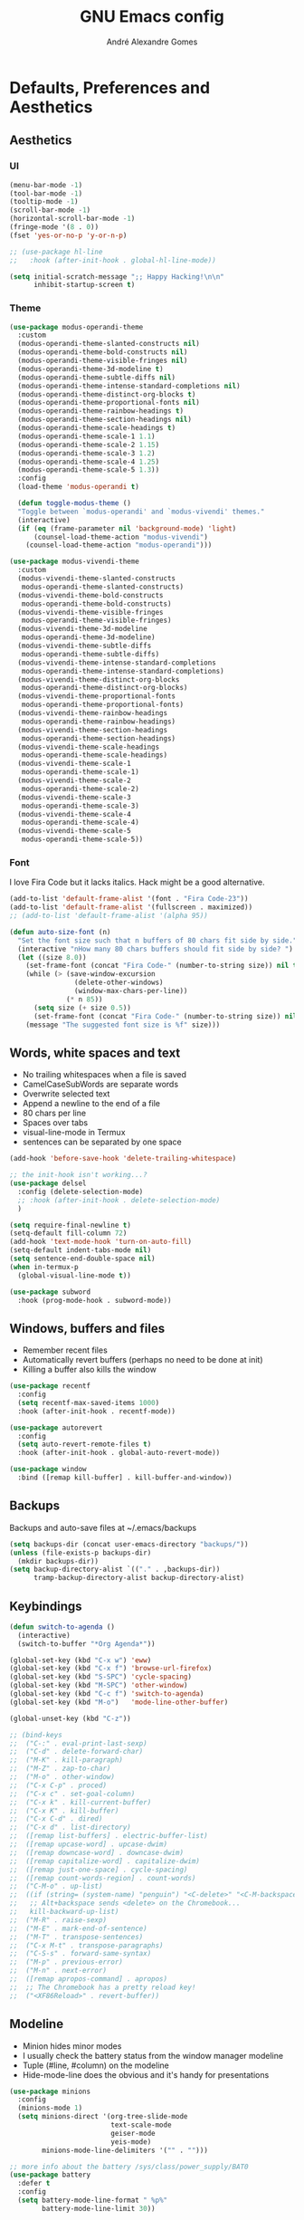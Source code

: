#+TITLE: GNU Emacs config
#+AUTHOR: André Alexandre Gomes
#+EMAIL: andremegafone@gmail.com
#+PROPERTY: header-args :results silent

* Defaults, Preferences and Aesthetics
** Aesthetics
*** UI
#+begin_src emacs-lisp
  (menu-bar-mode -1)
  (tool-bar-mode -1)
  (tooltip-mode -1)
  (scroll-bar-mode -1)
  (horizontal-scroll-bar-mode -1)
  (fringe-mode '(8 . 0))
  (fset 'yes-or-no-p 'y-or-n-p)

  ;; (use-package hl-line
  ;;   :hook (after-init-hook . global-hl-line-mode))

  (setq initial-scratch-message ";; Happy Hacking!\n\n"
        inhibit-startup-screen t)
#+end_src

*** Theme
#+begin_src emacs-lisp
  (use-package modus-operandi-theme
    :custom
    (modus-operandi-theme-slanted-constructs nil)
    (modus-operandi-theme-bold-constructs nil)
    (modus-operandi-theme-visible-fringes nil)
    (modus-operandi-theme-3d-modeline t)
    (modus-operandi-theme-subtle-diffs nil)
    (modus-operandi-theme-intense-standard-completions nil)
    (modus-operandi-theme-distinct-org-blocks t)
    (modus-operandi-theme-proportional-fonts nil)
    (modus-operandi-theme-rainbow-headings t)
    (modus-operandi-theme-section-headings nil)
    (modus-operandi-theme-scale-headings t)
    (modus-operandi-theme-scale-1 1.1)
    (modus-operandi-theme-scale-2 1.15)
    (modus-operandi-theme-scale-3 1.2)
    (modus-operandi-theme-scale-4 1.25)
    (modus-operandi-theme-scale-5 1.3))
    :config
    (load-theme 'modus-operandi t)

    (defun toggle-modus-theme ()
    "Toggle between `modus-operandi' and `modus-vivendi' themes."
    (interactive)
    (if (eq (frame-parameter nil 'background-mode) 'light)
        (counsel-load-theme-action "modus-vivendi")
      (counsel-load-theme-action "modus-operandi")))

  (use-package modus-vivendi-theme
    :custom
    (modus-vivendi-theme-slanted-constructs
     modus-operandi-theme-slanted-constructs)
    (modus-vivendi-theme-bold-constructs
     modus-operandi-theme-bold-constructs)
    (modus-vivendi-theme-visible-fringes
     modus-operandi-theme-visible-fringes)
    (modus-vivendi-theme-3d-modeline
     modus-operandi-theme-3d-modeline)
    (modus-vivendi-theme-subtle-diffs
     modus-operandi-theme-subtle-diffs)
    (modus-vivendi-theme-intense-standard-completions
     modus-operandi-theme-intense-standard-completions)
    (modus-vivendi-theme-distinct-org-blocks
     modus-operandi-theme-distinct-org-blocks)
    (modus-vivendi-theme-proportional-fonts
     modus-operandi-theme-proportional-fonts)
    (modus-vivendi-theme-rainbow-headings
     modus-operandi-theme-rainbow-headings)
    (modus-vivendi-theme-section-headings
     modus-operandi-theme-section-headings)
    (modus-vivendi-theme-scale-headings
     modus-operandi-theme-scale-headings)
    (modus-vivendi-theme-scale-1
     modus-operandi-theme-scale-1)
    (modus-vivendi-theme-scale-2
     modus-operandi-theme-scale-2)
    (modus-vivendi-theme-scale-3
     modus-operandi-theme-scale-3)
    (modus-vivendi-theme-scale-4
     modus-operandi-theme-scale-4)
    (modus-vivendi-theme-scale-5
     modus-operandi-theme-scale-5))
#+end_src

*** Font
I love Fira Code but it lacks italics. Hack might be a good alternative.

#+begin_src emacs-lisp
  (add-to-list 'default-frame-alist '(font . "Fira Code-23"))
  (add-to-list 'default-frame-alist '(fullscreen . maximized))
  ;; (add-to-list 'default-frame-alist '(alpha 95))

  (defun auto-size-font (n)
    "Set the font size such that n buffers of 80 chars fit side by side."
    (interactive "nHow many 80 chars buffers should fit side by side? ")
    (let ((size 8.0))
      (set-frame-font (concat "Fira Code-" (number-to-string size)) nil t)
      (while (> (save-window-excursion
                  (delete-other-windows)
                  (window-max-chars-per-line))
                (* n 85))
        (setq size (+ size 0.5))
        (set-frame-font (concat "Fira Code-" (number-to-string size)) nil t))
      (message "The suggested font size is %f" size)))
#+end_src

** Words, white spaces and text
- No trailing whitespaces when a file is saved
- CamelCaseSubWords are separate words
- Overwrite selected text
- Append a newline to the end of a file
- 80 chars per line
- Spaces over tabs
- visual-line-mode in Termux
- sentences can be separated by one space

#+begin_src emacs-lisp
  (add-hook 'before-save-hook 'delete-trailing-whitespace)

  ;; the init-hook isn't working...?
  (use-package delsel
    :config (delete-selection-mode)
    ;; :hook (after-init-hook . delete-selection-mode)
    )

  (setq require-final-newline t)
  (setq-default fill-column 72)
  (add-hook 'text-mode-hook 'turn-on-auto-fill)
  (setq-default indent-tabs-mode nil)
  (setq sentence-end-double-space nil)
  (when in-termux-p
    (global-visual-line-mode t))

  (use-package subword
    :hook (prog-mode-hook . subword-mode))
#+end_src

** Windows, buffers and files
- Remember recent files
- Automatically revert buffers (perhaps no need to be done at init)
- Killing a buffer also kills the window

#+begin_src emacs-lisp
  (use-package recentf
    :config
    (setq recentf-max-saved-items 1000)
    :hook (after-init-hook . recentf-mode))

  (use-package autorevert
    :config
    (setq auto-revert-remote-files t)
    :hook (after-init-hook . global-auto-revert-mode))

  (use-package window
    :bind ([remap kill-buffer] . kill-buffer-and-window))
#+end_src

** Backups
Backups and auto-save files at ~/.emacs/backups

#+begin_src emacs-lisp
  (setq backups-dir (concat user-emacs-directory "backups/"))
  (unless (file-exists-p backups-dir)
    (mkdir backups-dir))
  (setq backup-directory-alist `(("." . ,backups-dir))
        tramp-backup-directory-alist backup-directory-alist)
#+end_src

** Keybindings
#+begin_src emacs-lisp
  (defun switch-to-agenda ()
    (interactive)
    (switch-to-buffer "*Org Agenda*"))

  (global-set-key (kbd "C-x w") 'eww)
  (global-set-key (kbd "C-x f") 'browse-url-firefox)
  (global-set-key (kbd "S-SPC") 'cycle-spacing)
  (global-set-key (kbd "M-SPC") 'other-window)
  (global-set-key (kbd "C-c f") 'switch-to-agenda)
  (global-set-key (kbd "M-o")   'mode-line-other-buffer)

  (global-unset-key (kbd "C-z"))

  ;; (bind-keys
  ;;  ("C-:" . eval-print-last-sexp)
  ;;  ("C-d" . delete-forward-char)
  ;;  ("M-K" . kill-paragraph)
  ;;  ("M-Z" . zap-to-char)
  ;;  ("M-o" . other-window)
  ;;  ("C-x C-p" . proced)
  ;;  ("C-x c" . set-goal-column)
  ;;  ("C-x k" . kill-current-buffer)
  ;;  ("C-x K" . kill-buffer)
  ;;  ("C-x C-d" . dired)
  ;;  ("C-x d" . list-directory)
  ;;  ([remap list-buffers] . electric-buffer-list)
  ;;  ([remap upcase-word] . upcase-dwim)
  ;;  ([remap downcase-word] . downcase-dwim)
  ;;  ([remap capitalize-word] . capitalize-dwim)
  ;;  ([remap just-one-space] . cycle-spacing)
  ;;  ([remap count-words-region] . count-words)
  ;;  ("C-M-o" . up-list)
  ;;  ((if (string= (system-name) "penguin") "<C-delete>" "<C-M-backspace>") .
  ;;   ;; Alt+backspace sends <delete> on the Chromebook...
  ;;   kill-backward-up-list)
  ;;  ("M-R" . raise-sexp)
  ;;  ("M-E" . mark-end-of-sentence)
  ;;  ("M-T" . transpose-sentences)
  ;;  ("C-x M-t" . transpose-paragraphs)
  ;;  ("C-S-s" . forward-same-syntax)
  ;;  ("M-p" . previous-error)
  ;;  ("M-n" . next-error)
  ;;  ([remap apropos-command] . apropos)
  ;;  ;; The Chromebook has a pretty reload key!
  ;;  ("<XF86Reload>" . revert-buffer))
#+end_src

** Modeline
- Minion hides minor modes
- I usually check the battery status from the window manager modeline
- Tuple (#line, #column) on the modeline
- Hide-mode-line does the obvious and it's handy for presentations

#+begin_src emacs-lisp
  (use-package minions
    :config
    (minions-mode 1)
    (setq minions-direct '(org-tree-slide-mode
                           text-scale-mode
                           geiser-mode
                           yeis-mode)
          minions-mode-line-delimiters '("" . "")))

  ;; more info about the battery /sys/class/power_supply/BAT0
  (use-package battery
    :defer t
    :config
    (setq battery-mode-line-format " %p%"
          battery-mode-line-limit 30))

  (column-number-mode)

  (use-package hide-mode-line
    :defer t)
#+end_src

** Cursor
- Preserve cursor position after C-v or M-v
- Preserve cursor position after closing a file
- Avy moves my cursor around

change this keybinding to C-m, C-i or M-j?
#+begin_src emacs-lisp
  (setq scroll-preserve-screen-position 'always)
  (save-place-mode 1)
  (setq blink-cursor-blinks 2)

  (use-package avy
    :bind ("C-r" . avy-goto-word-1))
#+end_src

* Programming
** Languages
*** Python
Add binds only to python-mode-map

#+begin_src emacs-lisp
  (use-package elpy
    :defer t
    :init
    (advice-add 'python-mode :before 'elpy-enable)
    :config
    (setq elpy-rpc-python-command "python3"
          python-shell-interpreter "python3"
          ;; python-shell-interpreter "ipython"
          ;; elpy-rpc-virtualenv-path 'current
          ;; pyvenv-mode-line-indicator nil
          )
    ;; :bind
    ;; ("C-c p" . elpy-autopep8-fix-code)
    ;; ("C-c b" . elpy-black-fix-code)
    )

  ;; (use-package company-jedi
  ;;   :config (add-to-list 'company-backends 'company-jedi))

  ;; (use-package ein)

  ;; (add-hook 'python-mode-hook (lambda ()
  ;;                               (require 'sphinx-doc)
  ;;                               (sphinx-doc-mode t)))

  (add-hook 'python-mode-hook
            (setq-default electric-indent-inhibit t))
#+end_src

*** Haskell
#+begin_src emacs-lisp
  ;; (use-package haskell-mode)

  ;; (add-hook 'haskell-mode-hook
  ;;           (lambda ()
  ;;             (haskell-doc-mode)
  ;;             (turn-on-haskell-indent)))
#+end_src

*** Bash
**** Shell
#+begin_src emacs-lisp
  (use-package shell
    :bind (:map shell-mode-map
          ("M-p" . comint-previous-matching-input-from-input)
          ("M-n" . comint-next-matching-input-from-input)
          ("SPC" . comint-magic-space)))
#+end_src

**** Eshell
#+begin_src emacs-lisp
  (use-package eshell
    :custom
    ;; (pcomplete-cycle-completions nil)
    (eshell-history-file-name (expand-file-name "~/.bash_history"))
    ;; (eshell-history-size nil)
    :init (require 'esh-module)
    :config
    (setq eshell-prefer-lisp-functions t
          password-cache-expiry nil)
    (add-to-list 'eshell-modules-list 'eshell-tramp)
    :hook
    (eshell-mode-hook . (lambda () (company-mode -1)))
    ;; :bind (:map eshell-mode-map
    ;;             ("<M-tab>" . completion-at-point))
    :bind ([remap shell-command] . eshell-command))

  (add-hook 'eshell-mode-hook
    (lambda ()
      (define-key eshell-mode-map (kbd "<M-tab>") nil)
      (define-key eshell-mode-map (kbd "<M-tab>")
        (lambda () (interactive) (completion-at-point)))))

  (use-package em-term
    :config
    (add-to-list 'eshell-visual-commands "nmtui")
    (add-to-list 'eshell-visual-commands "alsamixer"))
#+end_src

**** Term
#+begin_src emacs-lisp
  ;; (use-package term
  ;;   :bind (("C-c t" . term)
  ;;          :map term-mode-map
  ;;          ("M-p" . term-send-up)
  ;;          ("M-n" . term-send-down)
  ;;          :map term-raw-map
  ;;          ("M-o" . other-window)
  ;;          ("M-p" . term-send-up)
  ;;          ("M-n" . term-send-down)))
#+end_src

*** Elisp
#+begin_src emacs-lisp
  (use-package flycheck-package
    :after flycheck
    :config
    (flycheck-package-setup))

  (use-package package-lint-flymake
    :after flymake
    :config
    (package-lint-flymake-setup))

  (define-key lisp-mode-shared-map (kbd "RET")
    'reindent-then-newline-and-indent)

  (add-hook 'emacs-lisp-mode-hook 'turn-on-eldoc-mode)
  (add-hook 'emacs-lisp-mode-hook 'starter-kit-remove-elc-on-save)

  (defun starter-kit-remove-elc-on-save ()
    "If you're saving an elisp file, likely the .elc is no longer valid."
    (make-local-variable 'after-save-hook)
    (add-hook 'after-save-hook
              (lambda ()
                (if (file-exists-p (concat buffer-file-name "c"))
                    (delete-file (concat buffer-file-name "c"))))))
#+end_src

*** COMMENT Scala
#+begin_src emacs-lisp
  (use-package scala-mode
    :disabled)
  (use-package ensime
    :disabled)
  (add-hook 'scala-mode-hook 'ensime-scala-mode-hook)
#+end_src

*** COMMENT Golang
Requires gocode for the autocomplete to work.

#+begin_src emacs-lisp
  (use-package go-mode
    :disabled
    :defer t)

  (use-package company-go
    :disabled
    :defer t
    :config (add-to-list 'company-backends 'company-go))
#+end_src

*** COMMENT \LaTeX
#+begin_src emacs-lisp
  (use-package auctex
    :disabled
    :defer t
    :config
    (setq TeX-auto-save t
          TeX-parse-self t)
    (setq-default TeX-master nil))
#+end_src

** Version Control
#+begin_src emacs-lisp
  (use-package magit
    :config
    (setq magit-display-buffer-function
          (quote magit-display-buffer-same-window-except-diff-v1))
    :bind ("C-x g" . magit-status))

  ;; to avoid passphrase prompts
  (use-package ssh-agency)

  (use-package diff-hl
    :config
    (global-diff-hl-mode)
    (add-hook 'magit-post-refresh-hook 'diff-hl-magit-post-refresh))

  ;; (use-package gitignore-mode)
#+end_src

** Files
*** Yaml
#+begin_src emacs-lisp
  (use-package yaml-mode
    :mode (("\\.yml\\'" . yaml-mode)
           ("\\.yaml\\'" . yaml-mode)))
#+end_src

*** CSV
#+begin_src emacs-lisp
  (use-package csv-mode
    :defer t)
#+end_src

** Misc
*** Projectile
#+begin_src emacs-lisp
  ;; (use-package projectile
  ;;   :init
  ;;   (projectile-mode 1)
  ;;   :config
  ;;   (setq projectile-completion-system 'ivy)
  ;;   :bind-keymap
  ;;   ("C-c p" . projectile-command-map))
#+end_src

*** Colorful delimiters
#+begin_src emacs-lisp
  (use-package rainbow-delimiters
    :config
    (add-hook 'prog-mode-hook #'rainbow-delimiters-mode))
#+end_src

*** TODO Pretty mode
- State "TODO"       from              [2019-07-18 Thu 13:16]

Global pretty mode breaks html export of org-mode files when there are functions
in python source code blocks.

#+begin_src emacs-lisp
  ;; (use-package pretty-mode
  ;;   :disabled
  ;;   :config
  ;;   (require 'pretty-mode)
  ;;   (global-pretty-mode t)
  ;;   (pretty-activate-groups
  ;;    '(:sub-and-superscripts :arithmetic-nary :quantifiers :types)))

  (global-prettify-symbols-mode t)
#+end_src

*** Parenthesis
#+begin_src emacs-lisp
  (use-package smartparens
    :config
    (require 'smartparens-config)
    (sp-local-pair 'org-mode "$$" "$$")
    (show-smartparens-global-mode)
    (smartparens-global-mode)
    :hook (prog-mode-hook . smartparens-strict-mode))

  ;; built-in package
  ;; (use-package paren
  ;;   :config
  ;;   (show-paren-mode)
  ;;   (setq show-paren-delay 0
  ;;         ;; show-paren-when-point-inside-paren t
  ;;         show-paren-when-point-in-periphery t
  ;;         )
  ;;   :hook (after-init-hook . show-paren-mode))
#+end_src

* Org
** Basics
#+begin_src emacs-lisp
  (use-package org
    :custom
    (org-use-speed-commands t)
    (org-special-ctrl-a/e t)
    (org-special-ctrl-k t)
    ;; (org-cycle-global-at-bob t)
    (org-list-demote-modify-bullet '(("-" . "+") ("+" . "-")))
    (org-list-indent-offset 1)
    (org-return-follows-link t)
    (org-agenda-skip-deadline-prewarning-if-scheduled t)
    (org-agenda-include-diary t)
    (org-agenda-start-on-weekday nil)
    (org-agenda-files '("~/NextCloud/org"))
    (org-directory "~/NextCloud/org/")
    (org-todo-keywords '((sequence "TODO(t!)"
                                   "WIP(s!)"
                                   "WAITING(w@)"
                                   "|"
                                   "DONE(d!)"
                                   "NOT TODO(n@)"
                                   "CANCELED(c@)")))
    (org-todo-keyword-faces '(("WIP" . "orange")
                              ("WAITING" . "yellow")))
    ;; (orgtbl-mode t)
    ;; (org-hide-leading-stars t)
    ;; (org-startup-indented t)
    (org-startup-with-inline-images t)
    (org-image-actual-width 500)
    (org-format-latex-options (plist-put org-format-latex-options :scale 1.5))
    :bind
    ("C-c a"     . org-agenda)
    ("C-c l"     . org-store-link)
    ("C-c c"     . org-capture)
    ("C-c j"     . aadcg/org-checkbox-next)
    ("<mouse-1>" . aadcg/org-checkbox-next))

  (global-set-key (kbd "C-'") nil)
#+end_src

** Literate Programming
#+begin_src emacs-lisp
  (setq org-src-fontify-natively t
        org-src-tab-acts-natively t
        org-src-window-setup 'current-window
        org-confirm-babel-evaluate nil)

  ;; (use-package ob-ipython
  ;;   :defer t)

  ;; (use-package ob-go
  ;;   :defer t)

  (org-babel-do-load-languages
   'org-babel-load-languages
   '((emacs-lisp . t)
     (scheme     . t)
     (python     . t)
     ;; (ipython    . t)
     (haskell    . t)
     ;; (go         . t)
     (latex      . t)
     (shell      . t)
     (ditaa      . t)))
#+end_src

** Exports
- Ox-beamer exports org files to beamer presentation
- Minted gives syntax highlighting to latex exports
- Htmlize gives syntax highlighting to html exports

#+begin_src emacs-lisp
  (require 'ox)
  (require 'ox-beamer)
  (add-to-list 'org-latex-packages-alist '("newfloat" "minted"))
  (setq org-latex-listings 'minted)

  (use-package htmlize)
#+end_src

** Packages and Extensions
[[https://orgmode.org/worg/org-contrib/org-drill.html][tutorial]]

#+begin_src emacs-lisp
  (use-package org-drill
    :config
    (require 'org-drill)
    (setq org-drill-save-buffers-after-drill-sessions-p nil
          org-drill-scope 'tree))

  (use-package org-drill-table)

  ;; (use-package cdlatex
  ;;   :defer t
  ;;   :hook (org-mode-hook . org-cdlatex-mode))

  ;; (use-package org-pdftools
  ;;   :when window-system
  ;;   :defer t
  ;;   :hook (org-load-hook . org-pdftools-setup-link))

  (defun aadcg/org-checkbox-next ()
    "Mark checkboxes and sort."
    (interactive)
    (let ((home (point)))
      (when (org-at-item-checkbox-p)
        (org-toggle-checkbox)
        (org-sort-list nil ?x)
        (goto-char home))))

  (defun aadcg/org-replace-link-by-link-description ()
    "Replace org link by its description or url."
    (interactive)
    (if (org-in-regexp org-bracket-link-regexp 1)
        (let ((remove (list (match-beginning 0) (match-end 0)))
              (description (if (match-end 3)
                               (org-match-string-no-properties 3)
                             (org-match-string-no-properties 1))))
          (apply 'delete-region remove)
          (insert description))))

  (defun diary-last-day-of-month (date)
    "Return `t` if DATE is the last day of the month."
    (let* ((day (calendar-extract-day date))
           (month (calendar-extract-month date))
           (year (calendar-extract-year date))
           (last-day-of-month
            (calendar-last-day-of-month month year)))
      (= day last-day-of-month)))

  ;; org-cycle if tree is all checkboxes are ticked
  ;; (defun org-at-item-checkbox-p ()
  ;;   "Is point at a line starting a plain-list item with a checklet?"
  ;;   (org-list-at-regexp-after-bullet-p "\\(\\[[- X]\\]\\)[ \t]+"))
  ;; (cookie-re "\\(\\(\\[[0-9]*%\\]\\)\\|\\(\\[[0-9]*/[0-9]*\\]\\)\\)")
  ;; matches digits / same digits
  ;; \[\([0-9]*\)/\1\]

#+end_src

** Presenting
#+begin_src emacs-lisp
  (use-package org-tree-slide
    :config
    (setq org-tree-slide-slide-in-effect nil
          org-tree-slide-cursor-init nil
          org-tree-slide-never-touch-face t
          org-tree-slide-activate-message "Welcome to my presentation!"
          org-tree-slide-deactivate-message "Hope you have enjoyed!")

    (defun aadcg/presenting ()
      "Presenting mode"
      (interactive)
      (hide-mode-line-mode)
      (global-diff-hl-mode 0)
      (setq global-hl-line-mode nil)
      (auto-size-font 1))

    (defun aadcg/non-presenting ()
      "Non-presenting mode"
      (interactive)
      (setq hide-mode-line-mode t)
      (global-diff-hl-mode)
      (global-hl-line-mode)
      (auto-size-font 2))

    :hook
    ((org-tree-slide-play-hook . aadcg/presenting)
     (org-tree-slide-stop-hook . aadcg/non-presenting))

    :bind
    ("<f8>" . org-tree-slide-mode)
    ("<f7>" . org-tree-slide-play-with-timer)
    ("C->"  . org-tree-slide-move-next-tree)
    ("C-<"  . org-tree-slide-move-previous-tree))
#+end_src

** Look and Feel
#+begin_src emacs-lisp
  (use-package org-bullets
    :after org
    :custom (org-bullets-bullet-list '("§"))
    :hook (org-mode-hook . org-bullets-mode))
#+end_src

* Emacs OS - The Kitchen Sink
** Guix
#+begin_src emacs-lisp
  (use-package guix
    :bind ("s-g" . guix))

  (use-package pretty-sha-path)
#+end_src

** Ibuffer
#+begin_src emacs-lisp
  (use-package ibuffer
    :custom
    (ibuffer-expert t)
    (ibuffer-default-sorting-mode 'major-mode)
    :hook
    (ibuffer-mode-hook . hl-line-mode)
    :bind (("C-x C-b" . ibuffer)))
#+end_src

** Dired
#+begin_src emacs-lisp
  (use-package dired
    :config
    (setq dired-recursive-copies 'always
          dired-recursive-deletes 'always
          delete-by-moving-to-trash t
          dired-listing-switches "-Atlh --group-directories-first"
          dired-auto-revert-buffer t)
    :hook ((dired-mode-hook . hl-line-mode))
    :bind ("C-x C-j" . dired-jump))
#+end_src

** Checking
*** Flycheck
#+begin_src emacs-lisp
  ;; (use-package flycheck
  ;;   :init
  ;;   (global-flycheck-mode t))
#+end_src

*** Flyspell
#+begin_src emacs-lisp
  (when window-system
    (use-package flyspell
      :defer t
      :config
      (flyspell-prog-mode)))
      ;; (when org-mode-hook
      ;;   (flyspell-mode-off))))
#+end_src

** PDF
#+begin_src emacs-lisp
  (use-package pdf-tools
    :when window-system
    ;; :custom (pdf-view-midnight-colors '("#d2c8c8" . "#3F3F3F"))
    ;; :config (pdf-tools-install)
    :config (setq image-scaling-factor 1) ; Emacs 27 needs this
    ;; TODO midnight mode if theme is dark
    ;; (frame-parameter nil 'background-mode)
    :mode ("\\.pdf\\'" . pdf-view-mode)
    :hook
    (
     (pdf-view-mode-hook . pdf-view-fit-height-to-window)
     (pdf-view-mode-hook . pdf-links-minor-mode)
     ;; (pdf-view-mode-hook . pdf-view-midnight-minor-mode)
     ;; (pdf-view-mode-hook . pdf-view-auto-slice-minor-mode)
     ))
#+end_src

** Expand region
#+begin_src emacs-lisp
  (use-package expand-region
    :bind ("C-=". 'er/expand-region))
#+end_src

** Emacs completion
(info "(ivy)Top")
why use swiper if there's occur?

#+begin_src emacs-lisp
  (use-package counsel
    :init
    (ivy-mode 1)
    (counsel-mode)
    :config
    (setq ivy-count-format "%d/%d "
          ivy-wrap t
          ivy-extra-directories nil
          ivy-initial-inputs-alist nil
          ivy-use-virtual-buffers t
          ivy-read-action-function 'ivy-read-action-ivy
          ;; ivy-height-alist '((t lambda (_caller) (/ (window-height) 3)))
          )
    (add-to-list 'ivy-format-functions-alist '(t . ivy-format-function-arrow))
    :bind
    ("C-s" . swiper)
    ("C-x B" . ivy-switch-buffer-other-window)
    ;; ("C-x 8" . counsel-unicode-char)
    )

  (use-package smex)
#+end_src

** Auto-complete
[[https://company-mode.github.io/][Documentation]]

#+begin_src emacs-lisp
  (use-package company
    :config
    (global-company-mode 1)
    (setq company-require-match nil
          company-idle-delay 0.1
          company-selection-wrap-around t)
    (define-key company-active-map (kbd "RET") nil)
    (define-key company-active-map (kbd "<return>") nil)
    (define-key company-active-map (kbd "C-j") 'company-complete-selection)
    (define-key company-active-map (kbd "<tab>")
    'company-complete-common-or-cycle)
    (define-key company-active-map (kbd "C-n") 'company-select-next)
    (define-key company-active-map (kbd "C-p") 'company-select-previous)
    ;; :hook (eshell-mode-hook . (company-mode 0)) TODO
    )
#+end_src

** Elmacro
#+begin_src emacs-lisp
  (use-package elmacro
    :defer t)
#+end_src

** IRC (freenode)
#+begin_src emacs-lisp
  (use-package erc
    :config
    (defun freenode ()
      (interactive)
      (let ((erc-plist (car (auth-source-search :host "irc.freenode.net")))
            (erc-prompt-for-password nil))
        (setq erc-server "irc.freenode.net")
        (setq erc-nick (plist-get erc-plist :user))
        (setq erc-password (funcall (plist-get erc-plist :secret)))
        (erc))))
#+end_src

** Games
#+begin_src emacs-lisp
  (use-package speed-type
    :defer t)
#+end_src

** Google Translate
#+begin_src emacs-lisp
  (use-package google-translate
    :defer t
    :init
    (setq google-translate-default-source-language "auto"
          google-translate-default-target-language "en")
    (require 'google-translate-default-ui)
    :bind
    ("C-c t" . google-translate-at-point)
    ("C-c T" . google-translate-query-translate))
#+end_src

** Media
Requires mpv.

#+begin_src emacs-lisp
  (use-package emms
    :config
    (require 'emms-setup)
    (emms-standard)
    (emms-default-players)
    :bind
    ("<XF86AudioPlay>" . emms-pause)
    ("<XF86AudioNext>" . emms-next)
    ("<XF86AudioPrev>" . emms-previous))
#+end_src

** Regional
*** Input Method
Всё ясно, да?

#+begin_src emacs-lisp
  (setq yeis-dir (expand-file-name "repos/emacs-yeis/" "~"))

  (load-file (concat yeis-dir "yeis.el"))
  (load-file (concat yeis-dir "x-leim/robin-packages.el"))
  (load-file (concat yeis-dir "x-leim/x-leim-list.el"))

  (setq default-input-method "robin-russian"
        yeis-path-plain-word-list (concat yeis-dir "wordlist"))
  (setq-default robin-current-package-name "robin-russian")
  (global-set-key (kbd "C-|") 'yeis-transform-previous-word)
  ;; (global-set-key (kbd "C-x C-\\") 'yeis-transform-previous-word)

  (defun change-to-dict (dict)
    "Change to the dictionary given by string DICT."
    (let ((inhibit-message t))
      (ispell-change-dictionary dict)))

  (add-hook 'input-method-activate-hook
            (lambda () (change-to-dict "russian")))

  (add-hook 'input-method-deactivate-hook
            (lambda () (change-to-dict "english")))
#+end_src

*** Calendar
#+begin_src emacs-lisp
  (use-package calendar
    :config (setq calendar-week-start-day 1)
    :hook (calendar-today-visible-hook . calendar-mark-today))
#+end_src

*** Clock
#+begin_src emacs-lisp
  (use-package time
    :config
    (setq display-time-24hr-format t
          display-time-format " %k:%M %a %d %b"
          display-time-default-load-average nil
          display-time-world-list '(("Europe/Moscow" "Москва")
                                    ("Europe/Lisbon" "Lisboa"))))
#+end_src

*** Holidays
#+begin_src emacs-lisp
  (setq holiday-bahai-holidays nil
        holiday-oriental-holidays nil
        holiday-islamic-holidays nil
        holiday-hebrew-holidays nil
        holiday-christian-holidays nil

        holiday-general-holidays
        '(;; Portuguese Public Holidays
          (holiday-fixed 1 1      "Ano Novo")
          (holiday-easter-etc -47 "Carnaval")
          (holiday-easter-etc -2  "Sexta-feira Santa")
          (holiday-easter-etc 0   "Domingo de Páscoa")
          (holiday-fixed 3 19     "Dia do Pai")
          (holiday-fixed 4 25     "Dia da Liberdade")
          (holiday-fixed 5 1      "Dia do Trabalhador")
          (holiday-easter-etc +60 "Corpo de Deus")
          (holiday-float 5 0 1    "Dia da Mãe")
          (holiday-fixed 6 10     "Dia de Portugal, de Camões e das
          Comunidades Portuguesas")
          (holiday-fixed 8 15     "Assunção de Nossa Senhora")
          (holiday-fixed 10 5     "Implantação da República")
          (holiday-fixed 11 1     "Dia de Todos-os-Santos")
          (holiday-fixed 12 1     "Restauração da Independência")
          (holiday-fixed 12 8     "Imaculada Conceição")
          (holiday-fixed 12 45    "Consoada")
          (holiday-fixed 12 25    "Natal")

          ;; Russian Public Holidays
          (holiday-fixed 1 1  "Новый год")
          (holiday-fixed 1 2  "Новогодние каникулы")
          (holiday-fixed 1 3  "Новогодние каникулы")
          (holiday-fixed 1 4  "Новогодние каникулы")
          (holiday-fixed 1 5  "Новогодние каникулы")
          (holiday-fixed 1 6  "Новогодние каникулы")
          (holiday-fixed 1 7  "Рождество Христово")
          (holiday-fixed 1 8  "Новогодние каникулы")
          (holiday-fixed 2 23 "День защитника Отечества")
          (holiday-fixed 3 8  "Международный женский день")
          (holiday-fixed 5 1  "Праздник Весны и Труда")
          (holiday-fixed 5 9  "День Победы")
          (holiday-fixed 6 12 "День России")
          (holiday-fixed 11 4 "День народного единства")

          ;; American Public Holidays
          ;; (holiday-float 1 1 3 "Martin Luther King Day")
          ;; (holiday-fixed 2 2 "Groundhog Day")
          (holiday-fixed 2 14 "Valentine's Day")
          ;; (holiday-float 2 1 3 "President's Day")
          ;; (holiday-fixed 3 17 "St. Patrick's Day")
          (holiday-fixed 4 1 "April Fools' Day")
          ;; (holiday-float 5 0 2 "Mother's Day")
          ;; (holiday-float 5 1 -1 "Memorial Day")
          ;; (holiday-fixed 6 14 "Flag Day")
          ;; (holiday-float 6 0 3 "Father's Day")
          ;; (holiday-fixed 7 4 "Independence Day")
          ;; (holiday-float 9 1 1 "Labor Day")
          ;; (holiday-float 10 1 2 "Columbus Day")
          (holiday-fixed 10 31 "Halloween")
          ;; (holiday-fixed 11 11 "Veteran's Day")
          ;; (holiday-float 11 4 4 "Thanksgiving")
          )

        holiday-other-holidays
        '(;; Days Off for 2019
          ;; (holiday-fixed 12 24 "Day Off")
          ;; (holiday-fixed 12 26 "Day Off")

          ;; Company Holidays for 2019
          ;; (holiday-fixed 7 19 "Company Holiday")
          )

          holiday-local-holidays
          '(;; Porto, PT
            (holiday-fixed 6 24 "Dia de São João")
            ;; Санкт-петербург, Россия
            (holiday-fixed 1 27 "День снятия блокады")
            (holiday-fixed 5 27 "День города")))
#+end_src

** Man
#+begin_src emacs-lisp
  (setq Man-notify-method 'pushy)
#+end_src

** Browser (eww)
#+begin_src emacs-lisp
  (use-package shr
    :config
    (setq browse-url-browser-function 'eww-browse-url
          shr-use-fonts nil
          shr-use-colors nil
          shr-max-image-proportion 0.7
          shr-width (current-fill-column))
    (setq eww-suggest-uris '(eww-links-at-point
                             thing-at-point-url-at-point
                             word-at-point))) ; removed eww-current-url
#+end_src

** Telegram
#+begin_src emacs-lisp
  (use-package telega
    :unless in-termux-p
    :config
    (setq telega-chat-fill-column 70)
    ;; (telega-mode-line-mode 1)
    :bind ("s-t" . telega))

  (use-package emojify
    :hook
    (telega-load-hook . emojify-mode)
    ;; (emojify-mode-line-mode)
    )
#+end_src

** Email (gnus)
[[https://protesilaos.com/dotemacs/#h:5ad80664-3163-4d9d-be65-462637d77903][configuring email]]
[[https://www.emacswiki.org/emacs/GnusTutorial][gnus tutorial]]

[[https://github.com/redguardtoo/mastering-emacs-in-one-year-guide/blob/master/gnus-guide-en.org#my-gnusel][another gnus tutorial]]

#+begin_src emacs-lisp
  (use-package gnus
    :config
    (setq gnus-inhibit-startup-message t
          gnus-interactive-exit nil)
    :hook
    (message-send-hook . ispell-message)
    :hook
    ;; (after-init-hook . gnus)
    (kill-emacs-hook . gnus-group-exit))

  (use-package sendmail
    :custom
    (mail-signature
     "\n\n-- \nAndré Alexandre Gomes\n\"Free Thought, Free World\"")
    (message-signature
     "\n\n-- \nAndré Alexandre Gomes\n\"Free Thought, Free World\""))

  ;; WIP
  (defun mail-missing-attachment-p ()
    "Return t if an attachment is missing."
    (interactive)
    (save-excursion
      (goto-char (message-goto-body))
      (when (re-search-forward "attach")
          (message "Did you forgot to attach something?"))))
#+end_src

** Weather
#+begin_src emacs-lisp
  (use-package wttrin
    :config
    (setq wttrin-default-cities '("Saint Petersburg"
                                  "Porto"
                                  "Oliveira de Azeméis")))
#+end_src

** Screencast utilities
 #+begin_src emacs-lisp
   (use-package gif-screencast
     :config (setq gif-screencast-program "grim"
                   gif-screencast-args nil
                   )
     :bind ("<f9>" . gif-screencast-start-or-stop))

   (use-package keycast
     :config
     (add-to-list 'keycast-substitute-alist '(self-insert-command nil nil))
     (setq keycast-separator-width 2))

   ;; this is useless, kind of similar to my auto-size-font
   ;; (use-package default-text-scale
   ;;   :defer t)
 #+end_src

* My Kitchen Sink
** Metaconfiguring
Visit and reload this config
#+begin_src emacs-lisp
  (defun config-visit ()
    "Visit ~/.emacs.d/config.org."
    (interactive)
    (find-file "~/.emacs.d/config.org"))

  (global-set-key (kbd "C-c e") 'config-visit)

  ;; useful?
  ;; (defun config-reload ()
  ;;   "Eval `init.el' at runtime."
  ;;   (interactive)
  ;;   (load user-init-file))

  ;; (global-set-key (kbd "C-c r") 'config-reload)
#+end_src

** Personal
#+begin_src emacs-lisp
  (setq user-full-name "André Alexandre Gomes"
        user-mail-address "andremegafone@gmail.com"
        ;; calendar-latitude 41.16
        ;; calendar-longitude -8.63
        ;; calendar-location-name "Porto, Portugal"
        calendar-latitude 59.94
        calendar-longitude 30.31
        calendar-location-name "Санкт-Петербург, Россия")
#+end_src

** Learning Russian
- how to open in new eww buffer is one already exists?
- add method to look for the root of the work if verb if conjugated,
  adjective/noun is declinated ([[https://unix.stackexchange.com/questions/154098/copy-the-last-emacs-message-into-the-current-buffer][see]])

#+begin_src emacs-lisp
  (defun openru-search (word)
    "Search using https://en.openrussian.org"
    (interactive "MЧто для Вас сударь? ")
    (let ((url "https://en.openrussian.org/ru/"))
      (eww (concat url word))
      (forward-line 27)))

  (defun openru-search-at-point ()
    "Search using https://en.openrussian.org at point"
    (interactive)
    (let ((url "https://en.openrussian.org/ru/"))
      (eww (concat url (current-word)))
      (set-buffer "*eww*")
      (forward-line 20)))
#+end_src

* Startup
#+begin_src emacs-lisp
  (use-package server
    :hook (after-init-hook . server-start))

  ;; (server-running-p)

  ;; (org-agenda-list 1)
  ;; (delete-other-windows)
#+end_src
